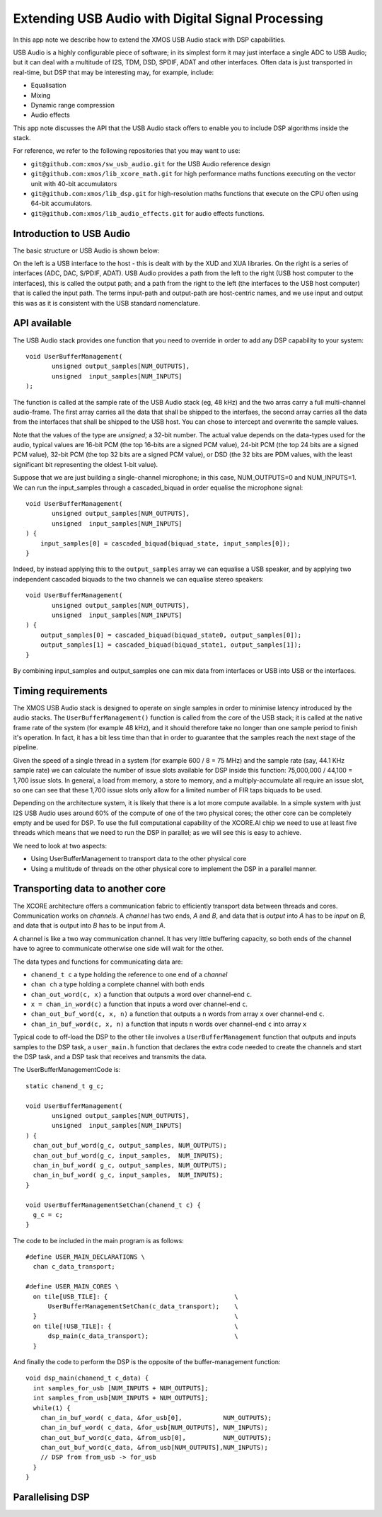 Extending USB Audio with Digital Signal Processing
==================================================

In this app note we describe how to extend the XMOS USB Audio stack with
DSP capabilities.

USB Audio is a highly configurable piece of software; in its simplest form
it may just interface a single ADC to USB Audio; but it can deal with a
multitude of I2S, TDM, DSD, SPDIF, ADAT and other interfaces. Often data is
just transported in real-time, but DSP that may be interesting may, for
example, include:

* Equalisation

* Mixing

* Dynamic range compression

* Audio effects

This app note discusses the API that the USB Audio stack offers to enable
you to include DSP algorithms inside the stack.

For reference, we refer to the following repositories that you may want to
use:

* ``git@github.com:xmos/sw_usb_audio.git`` for the USB Audio reference
  design

* ``git@github.com:xmos/lib_xcore_math.git`` for high performance maths
  functions executing on the vector unit with 40-bit accumulators

* ``git@github.com:xmos/lib_dsp.git`` for high-resolution maths functions
  that execute on the CPU often using 64-bit accumulators.

* ``git@github.com:xmos/lib_audio_effects.git`` for audio effects
  functions.

Introduction to USB Audio
-------------------------

The basic structure or USB Audio is shown below:


On the left is a USB interface to the host - this is dealt with by the XUD
and XUA libraries. On the right is a series of interfaces (ADC, DAC,
S/PDIF, ADAT). USB Audio provides a path from the left to the right (USB
host computer to the interfaces), this is called the output path; and a
path from the right to the left (the interfaces to the USB host computer)
that is called the input path. The terms input-path and output-path are
host-centric names, and we use input and output this was as it is
consistent with the USB standard nomenclature.

API available
-------------

The USB Audio stack provides one function that you need to override in
order to add any DSP capability to your system::

  void UserBufferManagement(
         unsigned output_samples[NUM_OUTPUTS],
         unsigned  input_samples[NUM_INPUTS]
  );

The function is called at the sample rate of the USB Audio stack
(eg, 48 kHz) and the two arras carry a full multi-channel audio-frame.
The first array carries all the data that shall be shipped to the
interfaes, the second array carries all the data from the interfaces that
shall be shipped to the USB host. You can chose to intercept and overwrite
the sample values.

Note that the values of the type are *unsigned*; a 32-bit number. The
actual value depends on the data-types used for the audio, typical values
are 16-bit PCM (the top 16-bits are a signed PCM value), 24-bit PCM (the
top 24 bits are a signed PCM value), 32-bit PCM (the top 32 bits are a
signed PCM value), or DSD (the 32 bits are PDM values, with the least
significant bit representing the oldest 1-bit value).

Suppose that we are just building a single-channel microphone; in this
case, NUM_OUTPUTS=0 and NUM_INPUTS=1. We can run the input_samples through
a cascaded_biquad in order equalise the microphone signal::

  void UserBufferManagement(
         unsigned output_samples[NUM_OUTPUTS],
         unsigned  input_samples[NUM_INPUTS]
  ) {
      input_samples[0] = cascaded_biquad(biquad_state, input_samples[0]);
  }

Indeed, by instead applying this to the ``output_samples`` array we can
equalise a USB speaker, and by applying two independent cascaded biquads to
the two channels we can equalise stereo speakers::

  void UserBufferManagement(
         unsigned output_samples[NUM_OUTPUTS],
         unsigned  input_samples[NUM_INPUTS]
  ) {
      output_samples[0] = cascaded_biquad(biquad_state0, output_samples[0]);
      output_samples[1] = cascaded_biquad(biquad_state1, output_samples[1]);
  }

By combining input_samples and output_samples one can mix data from
interfaces or USB into USB or the interfaces.

Timing requirements
-------------------

The XMOS USB Audio stack is designed to operate on single samples in order
to minimise latency introduced by the audio stacks. The
``UserBufferManagement()`` function is called from the core of the USB
stack; it is called at the native frame rate of the system (for example 48
kHz), and it should therefore take no longer than one sample period to
finish it's operation. In fact, it has a bit less time than that in order
to guarantee that the samples reach the next stage of the pipeline.

Given the speed of a single thread in a system (for example 600 / 8 = 75
MHz) and the sample rate (say, 44.1 KHz sample rate) we can calculate the
number of issue slots available for DSP inside this function: 75,000,000 /
44,100 = 1,700 issue slots. In general, a load from memory, a store to
memory, and a multiply-accumulate all require an issue slot, so one can see
that these 1,700 issue slots only allow for a limited number of FIR taps
biquads to be used.

Depending on the architecture system, it is likely that there is a lot more
compute available. In a simple system with just I2S USB Audio uses around
60% of the compute of one of the two physical cores; the other core can be
completely empty and be used for DSP. To use the full computational
capability of the XCORE.AI chip we need to use at least five threads which
means that we need to run the DSP in parallel; as we will see this is easy
to achieve. 

We need to look at two aspects:

* Using UserBufferManagement to transport data to the other physical core

* Using a multitude of threads on the other physical core to implement the
  DSP in a parallel manner. 

Transporting data to another core
---------------------------------

The XCORE architecture offers a communication fabric to efficiently
transport data between threads and cores. Communication works on
*channels*. A *channel* has two ends, *A* and *B*, and data that is
*output* into *A* has to be *input* on *B*, and data that is output into
*B* has to be input from *A*.

A channel is like a two way communication channel. It has very little
buffering capacity, so both ends of the channel have to agree to
communicate otherwise one side will wait for the other.

The data types and functions for communicating data are:

* ``chanend_t c`` a type holding the reference to one end of a *channel*

* ``chan ch`` a type holding a complete channel with both ends

* ``chan_out_word(c, x)`` a function that outputs a word over channel-end
  ``c``.

* ``x = chan_in_word(c)`` a function that inputs a word over channel-end
  ``c``.

* ``chan_out_buf_word(c, x, n)`` a function that outputs a ``n`` words from
  array ``x`` over channel-end
  ``c``.

* ``chan_in_buf_word(c, x, n)`` a function that inputs ``n`` words over channel-end
  ``c`` into array ``x``

Typical code to off-load the DSP to the other tile involves a
``UserBufferManagement`` function that outputs and inputs samples to the
DSP task, a ``user_main.h`` function that declares the extra code needed to
create the channels and start the DSP task, and a DSP task that receives
and transmits the data.

The UserBufferManagementCode is::

  static chanend_t g_c;
  
  void UserBufferManagement(
         unsigned output_samples[NUM_OUTPUTS],
         unsigned  input_samples[NUM_INPUTS]
  ) {
    chan_out_buf_word(g_c, output_samples, NUM_OUTPUTS);
    chan_out_buf_word(g_c, input_samples,  NUM_INPUTS);
    chan_in_buf_word( g_c, output_samples, NUM_OUTPUTS);
    chan_in_buf_word( g_c, input_samples,  NUM_INPUTS);
  }

  void UserBufferManagementSetChan(chanend_t c) {
    g_c = c;
  }

The code to be included in the main program is as follows::

  #define USER_MAIN_DECLARATIONS \
    chan c_data_transport;

  #define USER_MAIN_CORES \
    on tile[USB_TILE]: {                                  \
        UserBufferManagementSetChan(c_data_transport);    \
    }                                                     \
    on tile[!USB_TILE]: {                                 \
        dsp_main(c_data_transport);                       \
    }

And finally the code to perform the DSP is the opposite of the
buffer-management function::

  void dsp_main(chanend_t c_data) {
    int samples_for_usb [NUM_INPUTS + NUM_OUTPUTS];
    int samples_from_usb[NUM_INPUTS + NUM_OUTPUTS];
    while(1) {
      chan_in_buf_word( c_data, &for_usb[0],           NUM_OUTPUTS);
      chan_in_buf_word( c_data, &for_usb[NUM_OUTPUTS], NUM_INPUTS);
      chan_out_buf_word(c_data, &from_usb[0],          NUM_OUTPUTS);
      chan_out_buf_word(c_data, &from_usb[NUM_OUTPUTS],NUM_INPUTS);
      // DSP from from_usb -> for_usb
    }
  }
  
Parallelising DSP
-----------------



